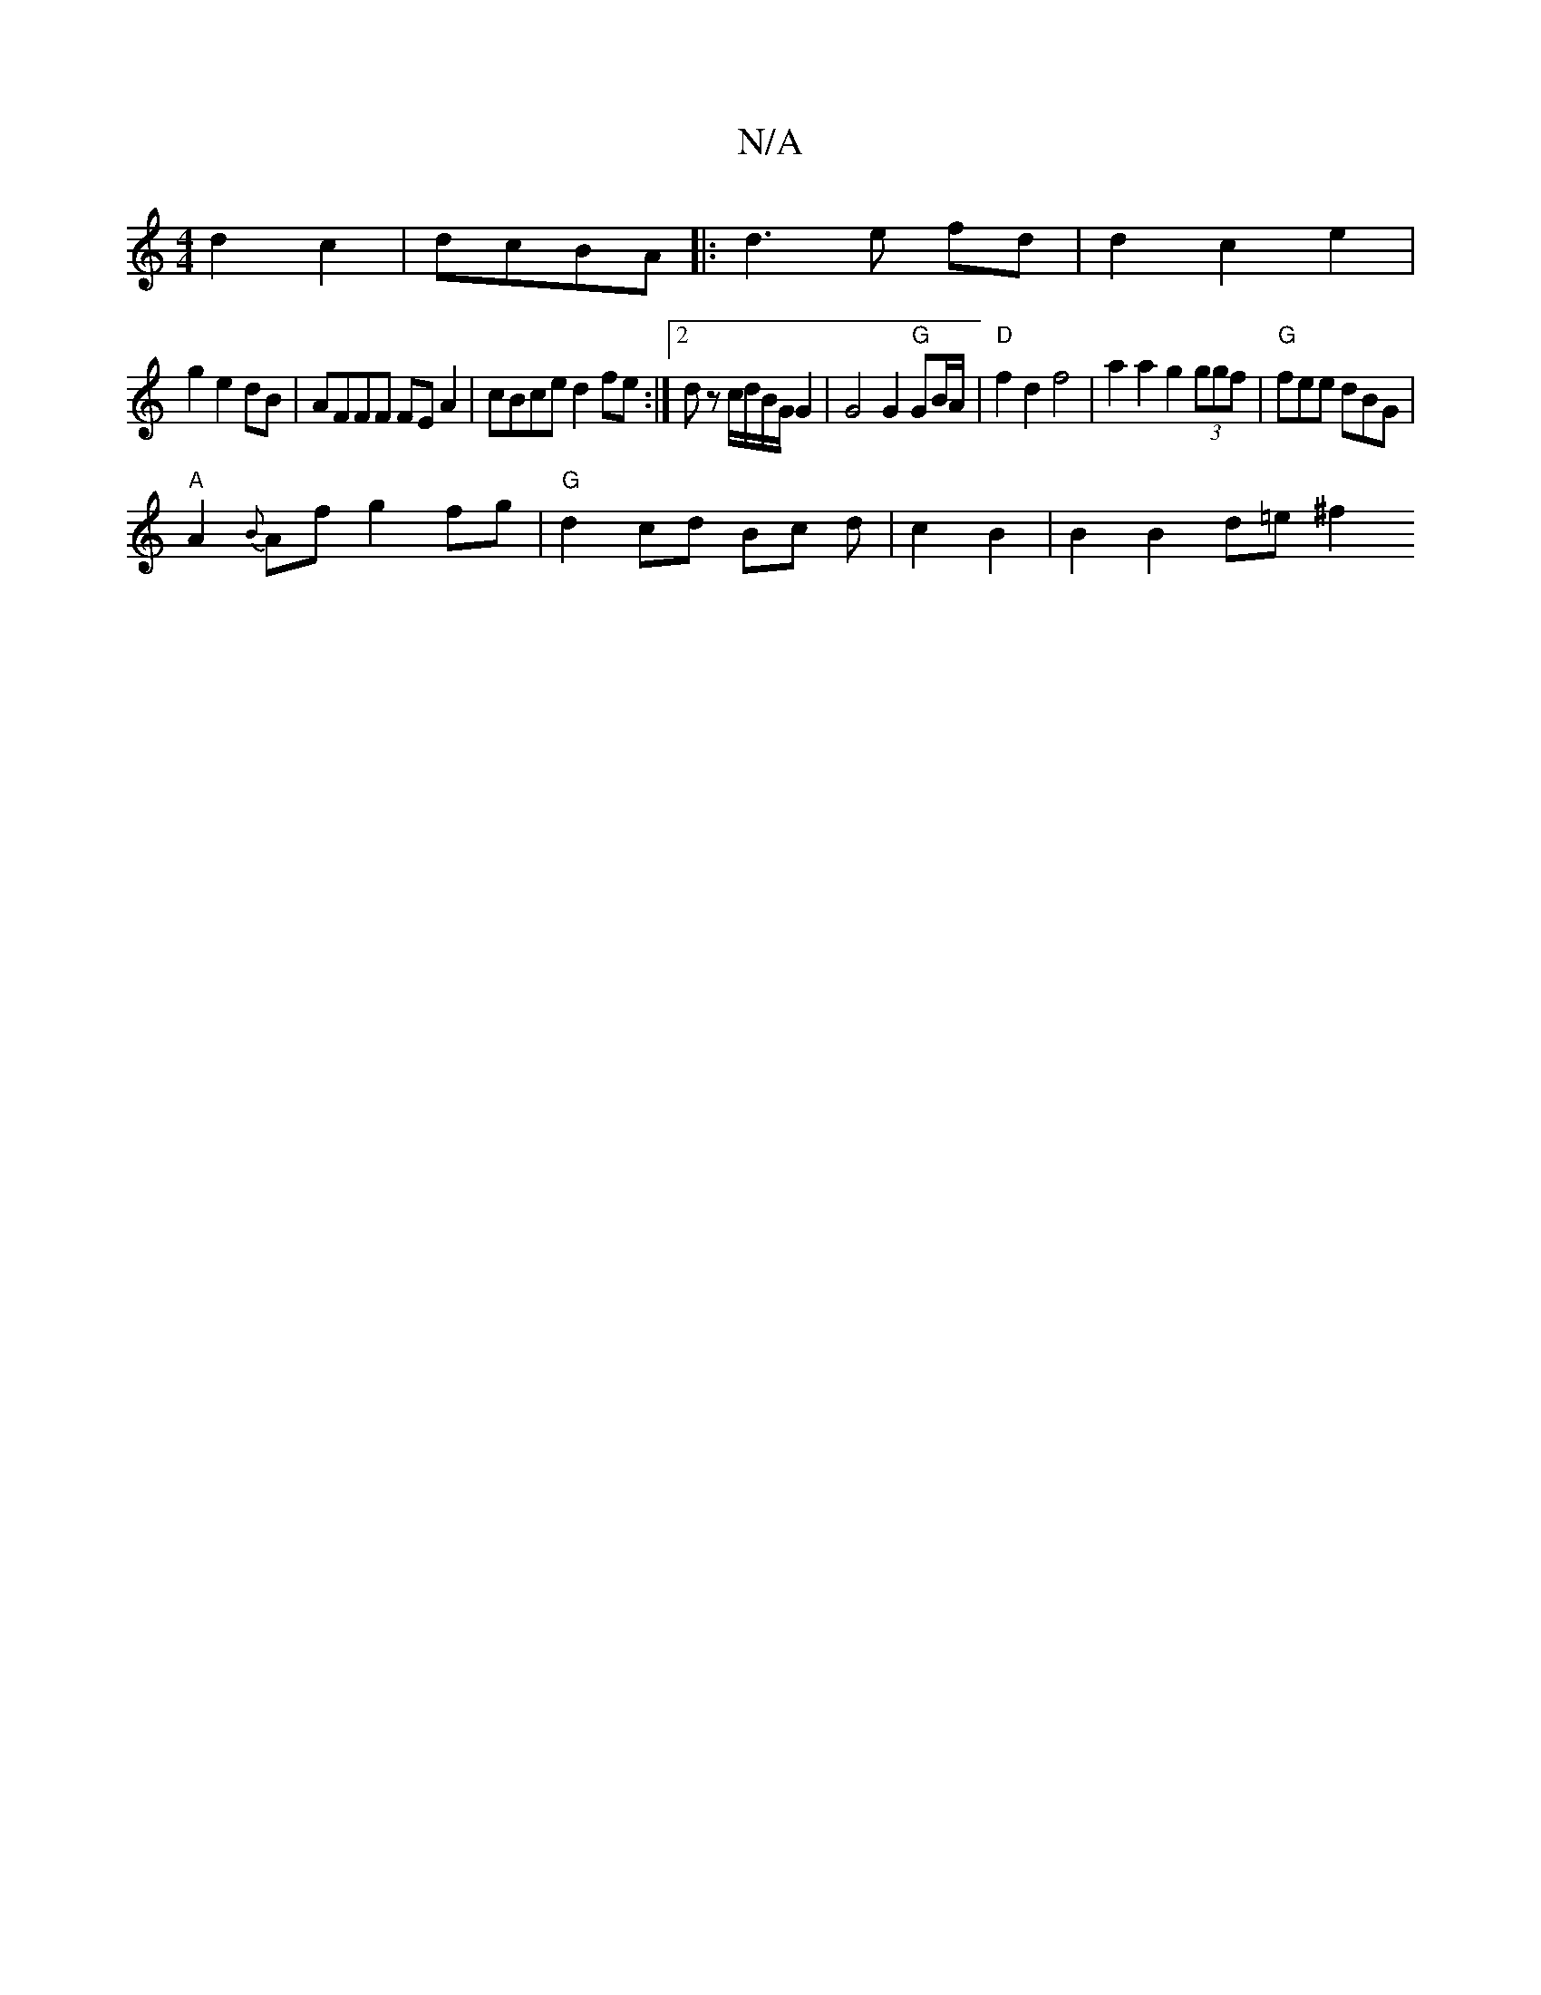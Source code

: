 X:1
T:N/A
M:4/4
R:N/A
K:Cmajor
d2c2|dcBA |: d3 e fd | d2 c2 e2 |
g2 e2 dB | AFFF FE A2 | cBced2 fe:|2 dz c/d/B/G/G2|G4 G2 "G"GB/A/ | "D"f2 d2 f4 | a2a2 g2 (3ggf |"G"fee dBG |
"A"A2{B}Af g2 fg | "G"d2 cd Bc d | c2 B2 | B2 B2 d=e ^f2